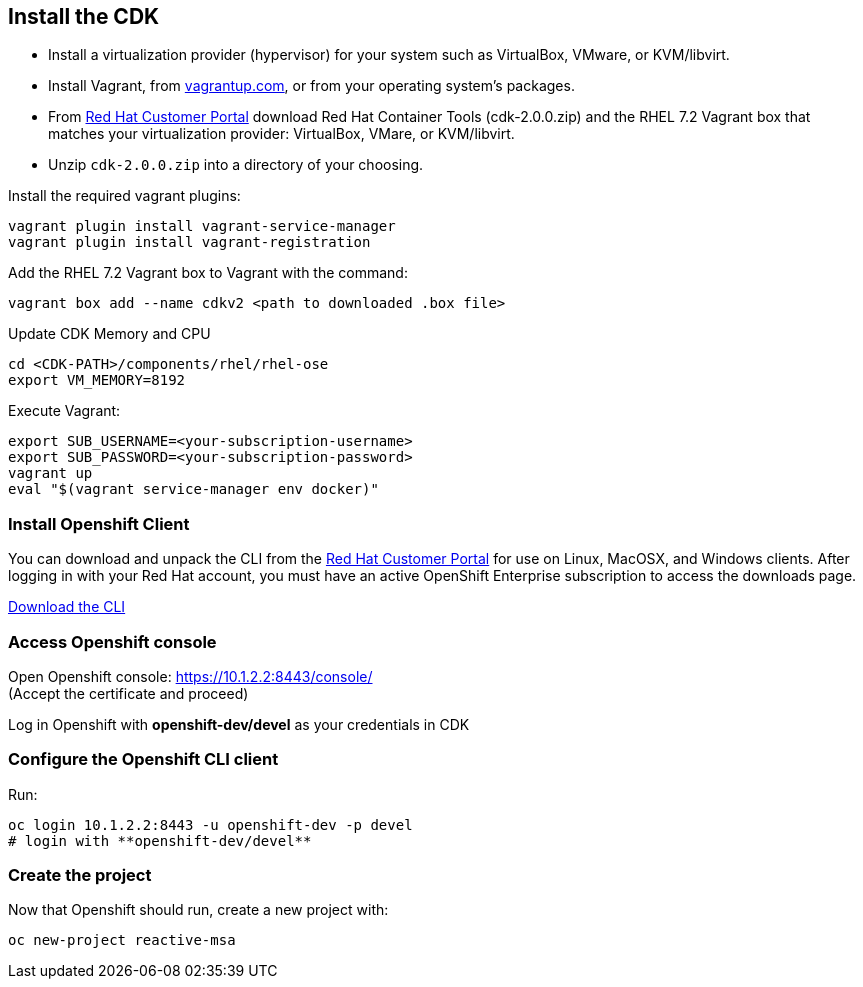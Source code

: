 ## Install the CDK

- Install a virtualization provider (hypervisor) for your system such as VirtualBox, VMware, or KVM/libvirt.
- Install Vagrant, from link:https://www.vagrantup.com/[vagrantup.com], or from your operating system’s packages.
- From link:https://access.redhat.com/downloads/content/293/ver=2/rhel---7/2.0.0/x86_64/product-software[Red Hat Customer Portal] download Red Hat Container Tools (cdk-2.0.0.zip) and the RHEL 7.2 Vagrant box that matches your virtualization provider: VirtualBox, VMare, or KVM/libvirt.
- Unzip `cdk-2.0.0.zip` into a directory of your choosing.

Install the required vagrant plugins:

[source]
----
vagrant plugin install vagrant-service-manager
vagrant plugin install vagrant-registration
----

Add the RHEL 7.2 Vagrant box to Vagrant with the command:

[source]
----
vagrant box add --name cdkv2 <path to downloaded .box file>
----

Update CDK Memory and CPU

[source]
----
cd <CDK-PATH>/components/rhel/rhel-ose
export VM_MEMORY=8192
----

Execute Vagrant:

[source]
----
export SUB_USERNAME=<your-subscription-username>
export SUB_PASSWORD=<your-subscription-password>
vagrant up
eval "$(vagrant service-manager env docker)"
----

### Install Openshift Client

You can download and unpack the CLI from the link:https://access.redhat.com/downloads/content/290/ver=3.1/rhel---7/3.1.1.6/x86_64/product-software[Red Hat Customer Portal] for use on Linux, MacOSX, and Windows clients. After logging in with your Red Hat account, you must have an active OpenShift Enterprise subscription to access the downloads page.

link:https://access.redhat.com/downloads/content/290[Download the CLI]

### Access Openshift console

Open Openshift console:  https://10.1.2.2:8443/console/ +
(Accept the certificate and proceed)

Log in Openshift with **openshift-dev/devel** as your credentials in CDK

### Configure the Openshift CLI client

Run:

[source]
----
oc login 10.1.2.2:8443 -u openshift-dev -p devel
# login with **openshift-dev/devel**
----

### Create the project

Now that Openshift should run, create a new project with:

[source]
----
oc new-project reactive-msa
----
